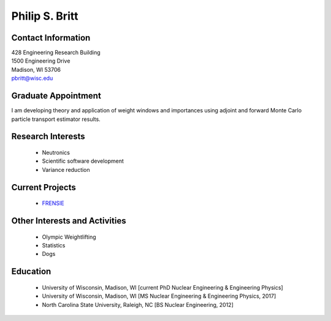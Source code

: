 Philip S. Britt
===================

.. image::  britt.jpg
    :align: center
    :width: 200

Contact Information
--------------------

| 428 Engineering Research Building
| 1500 Engineering Drive
| Madison, WI 53706 |map_image_link|_

| `pbritt@wisc.edu <mailto:pbritt@wisc.edu>`_

.. image:: github-logo.png
   :height: 30px
   :width: 30px
   :target: https://github.com/psbritt
   :alt: github profile

Graduate Appointment
--------------------

I am developing theory and application of weight windows and importances using
adjoint and forward Monte Carlo particle transport estimator results.

Research Interests
-------------------

 * Neutronics
 * Scientific software development
 * Variance reduction

Current Projects
----------------

 * `FRENSIE <https://github.com/FRENSIE/FRENSIE>`_
 
Other Interests and Activities
------------------------------

 * Olympic Weightlifting
 * Statistics
 * Dogs

Education
----------

 * University of Wisconsin, Madison, WI [current PhD Nuclear Engineering & Engineering Physics]
 * University of Wisconsin, Madison, WI [MS Nuclear Engineering & Engineering Physics, 2017]
 * North Carolina State University, Raleigh, NC [BS Nuclear Engineering, 2012]

.. _work_location:

.. |map_image_link| image:: map-logo.png
                    :width: 20px
.. _map_image_link: https://www.google.com/maps/place/Engineering+Research+Bldg,+1500+Engineering+Dr,+Madison,+WI+53706/@43.0725521,-89.4136448,17z/data=!3m1!4b1!4m5!3m4!1s0x8807acc695f684f1:0x2fe05f887d68081a!8m2!3d43.0725321!4d-89.4114737

